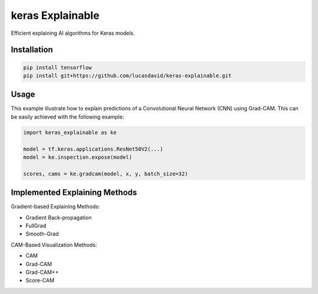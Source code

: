 =================
keras Explainable
=================

Efficient explaining AI algorithms for Keras models.

.. image:: _static/images/cover.jpg
   :alt: Examples of explaining methods employed to explain outputs from various example images.

Installation
------------

.. code-block:: shell

  pip install tensorflow
  pip install git+https://github.com/lucasdavid/keras-explainable.git

Usage
-----

This example illustrate how to explain predictions of a Convolutional Neural
Network (CNN) using Grad-CAM. This can be easily achieved with the following
example:

.. code-block:: python

  import keras_explainable as ke

  model = tf.keras.applications.ResNet50V2(...)
  model = ke.inspection.expose(model)

  scores, cams = ke.gradcam(model, x, y, batch_size=32)

Implemented Explaining Methods
------------------------------

Gradient-based Explaining Methods:

- Gradient Back-propagation
- FullGrad
- Smooth-Grad

CAM-Based Visualization Methods:

- CAM
- Grad-CAM
- Grad-CAM++
- Score-CAM
